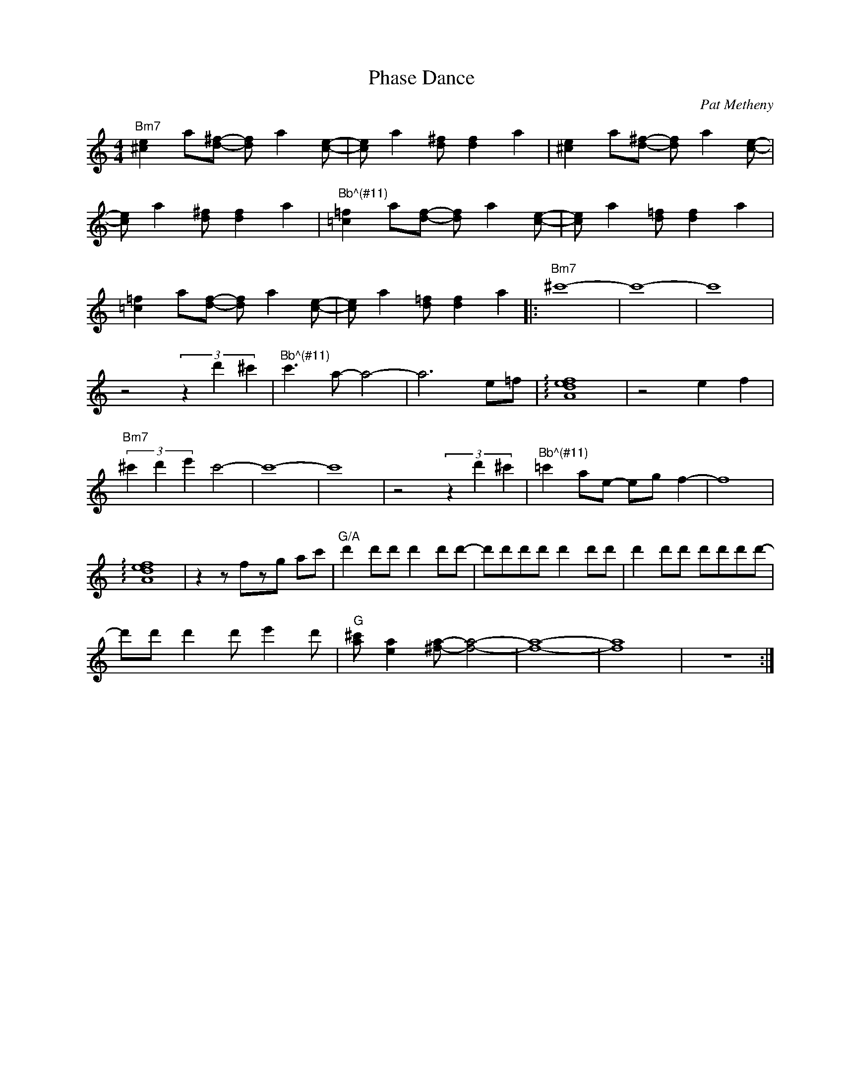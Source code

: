 X:1
T:Phase Dance
C:Pat Metheny
Z:All Rights Reserved
L:1/8
M:4/4
K:C
V:1 treble nm=" " snm=" "
V:1
"Bm7" [^ce]2 a[d^f]- [df] a2 [ce]- | [ce] a2 [d^f] [df]2 a2 | [^ce]2 a[d^f]- [df] a2 [ce]- | %3
 [ce] a2 [d^f] [df]2 a2 |"^Bb^(#11)" [=c=f]2 a[df]- [df] a2 [ce]- | [ce] a2 [d=f] [df]2 a2 | %6
 [=c=f]2 a[df]- [df] a2 [ce]- | [ce] a2 [d=f] [df]2 a2 |:"Bm7" ^c'8- | c'8- | c'8 | %11
 z4 (3z2 d'2 ^c'2 |"^Bb^(#11)" c'3 a- a4- | a6 e=f | !arpeggio![Adef]8 | z4 e2 f2 | %16
"Bm7" (3^c'2 d'2 e'2 c'4- | c'8- | c'8 | z4 (3z2 d'2 ^c'2 |"^Bb^(#11)" =c'2 ae- eg f2- | f8 | %22
 !arpeggio![Adef]8 |z2zfzg ac' |"G/A" d'2 d'd' d'2 d'd'- | d'd'd'd' d'2 d'd' | d'2 d'd' d'd'd'd'- | %27
 d'd' d'2 d' e'2 d' |"G" [a^c'] [ea]2 [^fa]- [fa]4- | [fa]8- | [fa]8 | z8 :| %32

